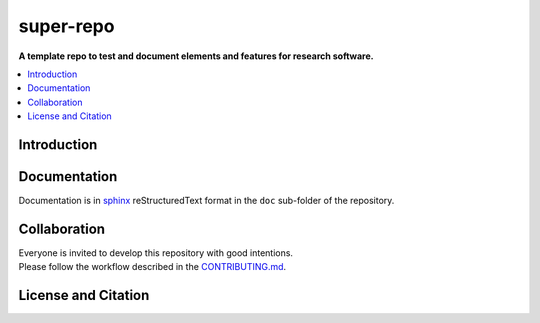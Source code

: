 
==========
super-repo
==========

**A template repo to test and document elements and features for research software.**

.. list-table::
   :widths: auto
   * - License
     - |badge_license|
   * - Documentation
     - Todo
   * - Publication
     - Todo (Zenodo)
   * - Community
     - Todo (Zenodo)

.. contents::
    :depth: 2
    :local:
    :backlinks: top

Introduction
============


Documentation
=============

Documentation is in `sphinx
<http://www.sphinx-doc.org/en/stable/>`_ reStructuredText format 
in the ``doc`` sub-folder of the repository.


Collaboration
=============
| Everyone is invited to develop this repository with good intentions.
| Please follow the workflow described in the `CONTRIBUTING.md <CONTRIBUTING.md>`_.

License and Citation
====================

.. |badge_license| image:: https://img.shields.io/github/license/rl-institut/super-repo
    :target: LICENSE.txt
    :alt: License
.. |badge_contributing| iamge:: https://img.shields.io/badge/contributions-welcome-brightgreen.svg?style=flat
    :alt: contributions welcome

